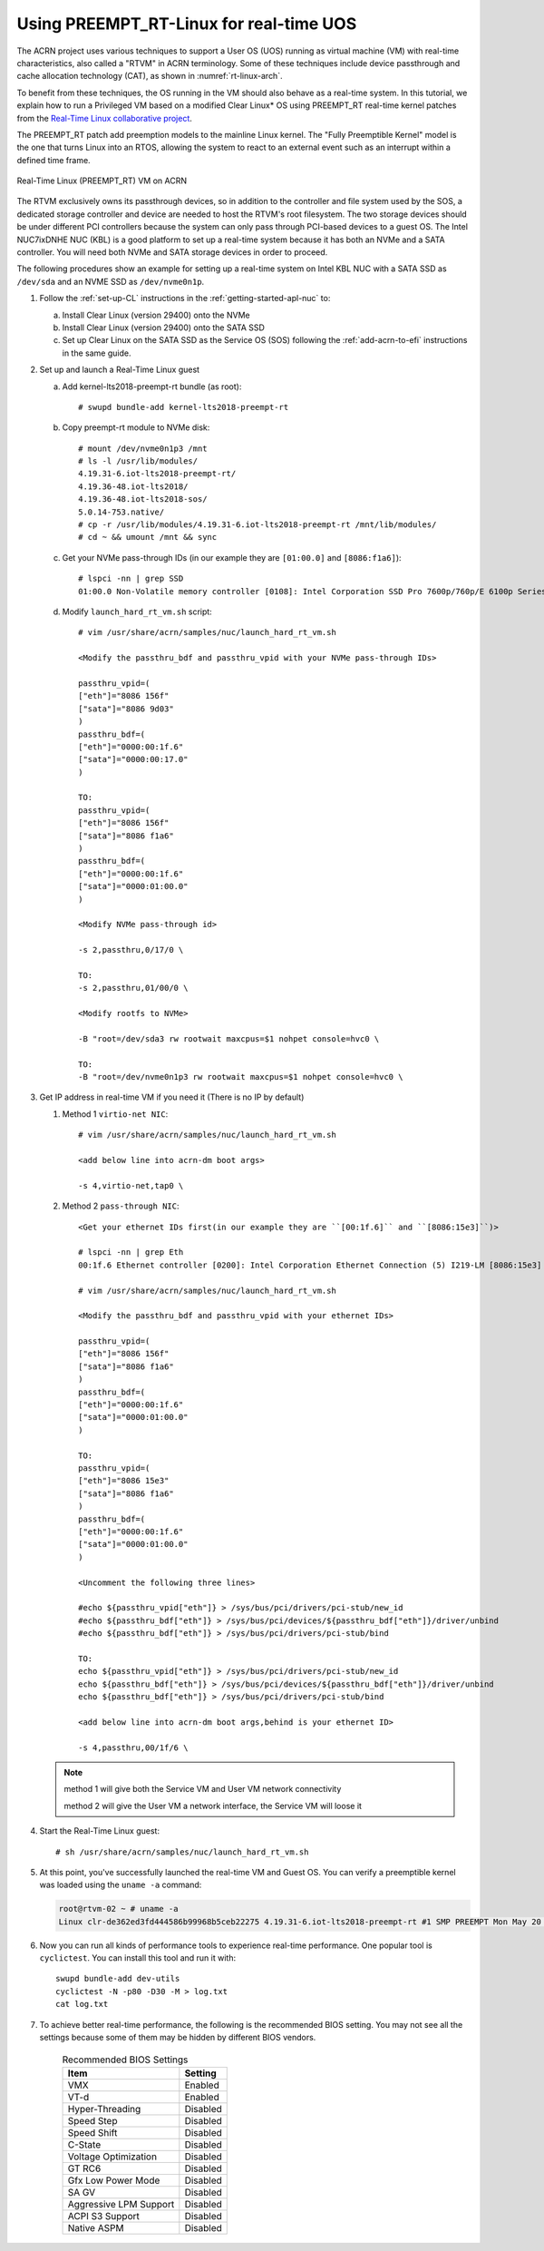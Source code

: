 .. _rt_linux_setup:

Using PREEMPT_RT-Linux for real-time UOS
########################################

The ACRN project uses various techniques to support a User OS (UOS)
running as virtual machine (VM) with real-time characteristics, also
called a "RTVM" in ACRN terminology. Some of these techniques
include device passthrough and cache allocation technology (CAT), as
shown in :numref:`rt-linux-arch`.

To benefit from these techniques,
the OS running in the VM should also
behave as a real-time system. In this tutorial, we explain how to run a
Privileged VM based on a modified Clear Linux* OS using PREEMPT_RT
real-time kernel patches from the `Real-Time Linux collaborative project
<https://wiki.linuxfoundation.org/realtime/start>`_.

The PREEMPT_RT patch add preemption models to the mainline
Linux kernel. The "Fully Preemptible Kernel" model is the one that
turns Linux into an RTOS, allowing the system to react to an external
event such as an interrupt within a defined time frame.

.. figure:: images/RT-NUC-setup.png
   :align: center
   :width: 400px
   :name: rt-linux-arch

   Real-Time Linux (PREEMPT_RT) VM on ACRN

The RTVM exclusively owns its passthrough devices, so in
addition to the controller and file system used by the SOS, a dedicated
storage controller and device are needed to host the RTVM's
root filesystem. The two storage devices should be under different PCI
controllers because the system can only pass through PCI-based devices
to a guest OS. The Intel NUC7ixDNHE NUC (KBL) is a good platform to set
up a real-time system because it has both an NVMe and a SATA controller.
You will need both NVMe and SATA storage devices in order to proceed.

The following procedures show an example for setting up a real-time
system on Intel KBL NUC with a SATA SSD as ``/dev/sda`` and an NVME SSD as
``/dev/nvme0n1p``.

1. Follow the :ref:`set-up-CL` instructions in the
   :ref:`getting-started-apl-nuc` to:

   a. Install Clear Linux (version 29400) onto the NVMe
   #. Install Clear Linux (version 29400) onto the SATA SSD
   #. Set up Clear Linux on the SATA SSD as the Service OS (SOS) following
      the :ref:`add-acrn-to-efi` instructions in the same guide.

#. Set up and launch a Real-Time Linux guest

   a. Add kernel-lts2018-preempt-rt bundle (as root)::

         # swupd bundle-add kernel-lts2018-preempt-rt

   #. Copy preempt-rt module to NVMe disk::

         # mount /dev/nvme0n1p3 /mnt
         # ls -l /usr/lib/modules/
         4.19.31-6.iot-lts2018-preempt-rt/ 
         4.19.36-48.iot-lts2018/           
         4.19.36-48.iot-lts2018-sos/                    
         5.0.14-753.native/
         # cp -r /usr/lib/modules/4.19.31-6.iot-lts2018-preempt-rt /mnt/lib/modules/
         # cd ~ && umount /mnt && sync
   
   #. Get your NVMe pass-through IDs (in our example they are ``[01:00.0]`` and ``[8086:f1a6]``)::
         
         # lspci -nn | grep SSD
         01:00.0 Non-Volatile memory controller [0108]: Intel Corporation SSD Pro 7600p/760p/E 6100p Series [8086:f1a6] (rev 03)

   #. Modify ``launch_hard_rt_vm.sh`` script::
         
         # vim /usr/share/acrn/samples/nuc/launch_hard_rt_vm.sh        
      
         <Modify the passthru_bdf and passthru_vpid with your NVMe pass-through IDs>
         
         passthru_vpid=(
         ["eth"]="8086 156f"
         ["sata"]="8086 9d03"
         )
         passthru_bdf=(
         ["eth"]="0000:00:1f.6"
         ["sata"]="0000:00:17.0"
         )

         TO:
         passthru_vpid=(
         ["eth"]="8086 156f"
         ["sata"]="8086 f1a6"
         )
         passthru_bdf=(
         ["eth"]="0000:00:1f.6"
         ["sata"]="0000:01:00.0"
         )

         <Modify NVMe pass-through id>
         
         -s 2,passthru,0/17/0 \
      
         TO:
         -s 2,passthru,01/00/0 \
      
         <Modify rootfs to NVMe>
         
         -B "root=/dev/sda3 rw rootwait maxcpus=$1 nohpet console=hvc0 \
      
         TO:
         -B "root=/dev/nvme0n1p3 rw rootwait maxcpus=$1 nohpet console=hvc0 \ 

#. Get IP address in real-time VM if you need it (There is no IP by default)

   #. Method 1 ``virtio-net NIC``::

         # vim /usr/share/acrn/samples/nuc/launch_hard_rt_vm.sh
         
         <add below line into acrn-dm boot args>
         
         -s 4,virtio-net,tap0 \

   #. Method 2 ``pass-through NIC``::
         
         <Get your ethernet IDs first(in our example they are ``[00:1f.6]`` and ``[8086:15e3]``)>
         
         # lspci -nn | grep Eth
         00:1f.6 Ethernet controller [0200]: Intel Corporation Ethernet Connection (5) I219-LM [8086:15e3]

         # vim /usr/share/acrn/samples/nuc/launch_hard_rt_vm.sh

         <Modify the passthru_bdf and passthru_vpid with your ethernet IDs>
         
         passthru_vpid=(
         ["eth"]="8086 156f"
         ["sata"]="8086 f1a6"
         )
         passthru_bdf=(
         ["eth"]="0000:00:1f.6"
         ["sata"]="0000:01:00.0"
         )

         TO:
         passthru_vpid=(
         ["eth"]="8086 15e3"
         ["sata"]="8086 f1a6"
         )
         passthru_bdf=(
         ["eth"]="0000:00:1f.6"
         ["sata"]="0000:01:00.0"
         )

         <Uncomment the following three lines>
         
         #echo ${passthru_vpid["eth"]} > /sys/bus/pci/drivers/pci-stub/new_id
         #echo ${passthru_bdf["eth"]} > /sys/bus/pci/devices/${passthru_bdf["eth"]}/driver/unbind
         #echo ${passthru_bdf["eth"]} > /sys/bus/pci/drivers/pci-stub/bind

         TO:
         echo ${passthru_vpid["eth"]} > /sys/bus/pci/drivers/pci-stub/new_id
         echo ${passthru_bdf["eth"]} > /sys/bus/pci/devices/${passthru_bdf["eth"]}/driver/unbind
         echo ${passthru_bdf["eth"]} > /sys/bus/pci/drivers/pci-stub/bind

         <add below line into acrn-dm boot args,behind is your ethernet ID>
         
         -s 4,passthru,00/1f/6 \      

   .. note::
      
      method 1 will give both the Service VM and User VM network connectivity

      method 2 will give the User VM a network interface, the Service VM will loose it

#. Start the Real-Time Linux guest::

      # sh /usr/share/acrn/samples/nuc/launch_hard_rt_vm.sh

#. At this point, you've successfully launched the real-time VM and
   Guest OS.  You can verify a preemptible kernel was loaded using
   the ``uname -a`` command:

   .. code-block:: console

      root@rtvm-02 ~ # uname -a
      Linux clr-de362ed3fd444586b99968b5ceb22275 4.19.31-6.iot-lts2018-preempt-rt #1 SMP PREEMPT Mon May 20 16:00:51 UTC 2019 x86_64 GNU/Linux

#. Now you can run all kinds of performance tools to experience real-time
   performance. One popular tool is ``cyclictest``. You can install this
   tool and run it with::

      swupd bundle-add dev-utils
      cyclictest -N -p80 -D30 -M > log.txt
      cat log.txt

#. To achieve better real-time performance, the following is the recommended
   BIOS setting. You may not see all the settings because some of them may be
   hidden by different BIOS vendors.

    .. table:: Recommended BIOS Settings
      :widths: auto
      :name: BIOS Settings

      +--------------------+---------------------------------------------------+
      | Item               | Setting                                           |
      +====================+===================================================+
      | VMX                | Enabled                                           |
      +--------------------+---------------------------------------------------+
      | VT-d               | Enabled                                           |
      +--------------------+---------------------------------------------------+
      | Hyper-Threading    | Disabled                                          |
      +--------------------+---------------------------------------------------+
      | Speed Step         | Disabled                                          |
      +--------------------+---------------------------------------------------+
      | Speed Shift        | Disabled                                          |
      +--------------------+---------------------------------------------------+
      | C-State            | Disabled                                          |
      +--------------------+---------------------------------------------------+
      | Voltage            | Disabled                                          |
      | Optimization       |                                                   | 
      +--------------------+---------------------------------------------------+
      | GT RC6             | Disabled                                          |
      +--------------------+---------------------------------------------------+
      | Gfx Low Power Mode | Disabled                                          |
      +--------------------+---------------------------------------------------+
      | SA GV              | Disabled                                          |
      +--------------------+---------------------------------------------------+
      | Aggressive LPM     | Disabled                                          |
      | Support            |                                                   |
      +--------------------+---------------------------------------------------+
      | ACPI S3 Support    | Disabled                                          |
      +--------------------+---------------------------------------------------+
      | Native ASPM        | Disabled                                          |
      +--------------------+---------------------------------------------------+

